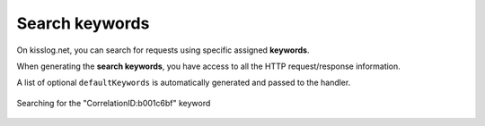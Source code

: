 Search keywords
=====================

On kisslog.net, you can search for requests using specific assigned **keywords**.

When generating the **search keywords**, you have access to all the HTTP request/response information.

A list of optional ``defaultKeywords`` is automatically generated and passed to the handler. 

.. code-block:: c#
    :linenos:
    :emphasize-lines: 14
        
    protected void Application_Start()
    {
        KissLogConfiguration.Options
            .GenerateKeywords((FlushLogArgs args, IList<string> defaultKeywords) =>
            {
                List<string> keywords = new List<string>();
                bool includeDefaultKeywords = false;

                if(includeDefaultKeywords)
                {
                    keywords.AddRange(defaultKeywords);
                }

                keywords.Add("CorrelationID:b001c6bf");

                return keywords;
            });
    }

.. figure:: images/Options-GenerateKeywords.png
   :alt: Options.GenerateKeywords
   :align: center

   Searching for the "CorrelationID:b001c6bf" keyword



